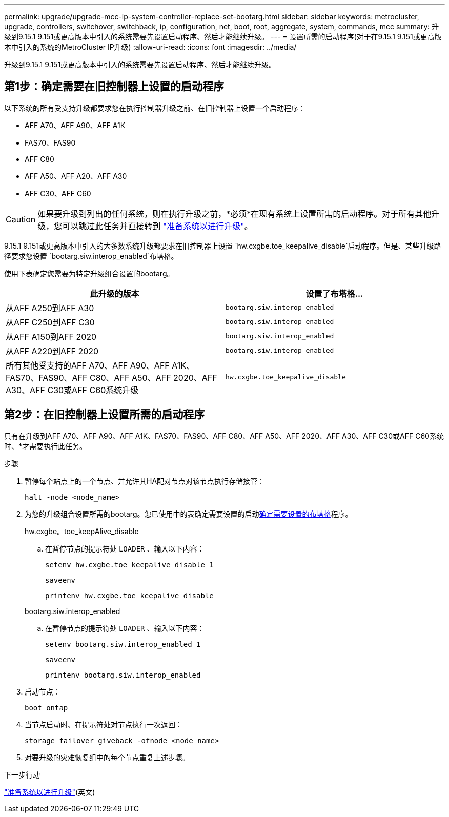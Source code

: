 ---
permalink: upgrade/upgrade-mcc-ip-system-controller-replace-set-bootarg.html 
sidebar: sidebar 
keywords: metrocluster, upgrade, controllers, switchover, switchback, ip, configuration, net, boot, root, aggregate, system, commands, mcc 
summary: 升级到9.15.1 9.151或更高版本中引入的系统需要先设置启动程序、然后才能继续升级。 
---
= 设置所需的启动程序(对于在9.15.1 9.151或更高版本中引入的系统的MetroCluster IP升级)
:allow-uri-read: 
:icons: font
:imagesdir: ../media/


[role="lead"]
升级到9.15.1 9.151或更高版本中引入的系统需要先设置启动程序、然后才能继续升级。



== 第1步：确定需要在旧控制器上设置的启动程序

以下系统的所有受支持升级都要求您在执行控制器升级之前、在旧控制器上设置一个启动程序：

* AFF A70、AFF A90、AFF A1K
* FAS70、FAS90
* AFF C80
* AFF A50、AFF A20、AFF A30
* AFF C30、AFF C60



CAUTION: 如果要升级到列出的任何系统，则在执行升级之前，*必须*在现有系统上设置所需的启动程序。对于所有其他升级，您可以跳过此任务并直接转到 link:upgrade-mcc-ip-system-controller-replace-prechecks.html["准备系统以进行升级"]。

9.15.1 9.151或更高版本中引入的大多数系统升级都要求在旧控制器上设置 `hw.cxgbe.toe_keepalive_disable`启动程序。但是、某些升级路径要求您设置 `bootarg.siw.interop_enabled`布塔格。

使用下表确定您需要为特定升级组合设置的bootarg。

[cols="2*"]
|===
| 此升级的版本 | 设置了布塔格... 


| 从AFF A250到AFF A30 | `bootarg.siw.interop_enabled` 


| 从AFF C250到AFF C30 | `bootarg.siw.interop_enabled` 


| 从AFF A150到AFF 2020 | `bootarg.siw.interop_enabled` 


| 从AFF A220到AFF 2020 | `bootarg.siw.interop_enabled` 


| 所有其他受支持的AFF A70、AFF A90、AFF A1K、FAS70、FAS90、AFF C80、AFF A50、AFF 2020、AFF A30、AFF C30或AFF C60系统升级 | `hw.cxgbe.toe_keepalive_disable` 
|===


== 第2步：在旧控制器上设置所需的启动程序

只有在升级到AFF A70、AFF A90、AFF A1K、FAS70、FAS90、AFF C80、AFF A50、AFF 2020、AFF A30、AFF C30或AFF C60系统时、*才需要执行此任务。

.步骤
. 暂停每个站点上的一个节点、并允许其HA配对节点对该节点执行存储接管：
+
`halt  -node <node_name>`

. 为您的升级组合设置所需的bootarg。您已使用中的表确定需要设置的启动<<upgrade_paths_bootarg_assisted,确定需要设置的布塔格>>程序。
+
[role="tabbed-block"]
====
.hw.cxgbe。toe_keepAlive_disable
--
.. 在暂停节点的提示符处 `LOADER` 、输入以下内容：
+
`setenv hw.cxgbe.toe_keepalive_disable 1`

+
`saveenv`

+
`printenv hw.cxgbe.toe_keepalive_disable`



--
.bootarg.siw.interop_enabled
--
.. 在暂停节点的提示符处 `LOADER` 、输入以下内容：
+
`setenv bootarg.siw.interop_enabled 1`

+
`saveenv`

+
`printenv bootarg.siw.interop_enabled`



--
====
. 启动节点：
+
`boot_ontap`

. 当节点启动时、在提示符处对节点执行一次返回：
+
`storage failover giveback -ofnode <node_name>`

. 对要升级的灾难恢复组中的每个节点重复上述步骤。


.下一步行动
link:upgrade-mcc-ip-system-controller-replace-prechecks.html["准备系统以进行升级"](英文)

